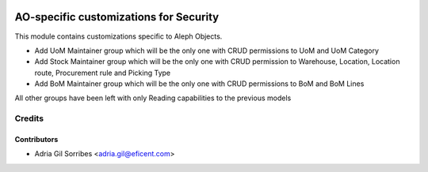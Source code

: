 .. image:: https://img.shields.io/badge/license-AGPL--3-blue.png
   :target: https://www.gnu.org/licenses/agpl
   :alt: License: AGPL-3

=======================================
AO-specific customizations for Security
=======================================

This module contains customizations specific to Aleph Objects.

* Add UoM Maintainer group which will be the only one with CRUD permissions to UoM and UoM Category
* Add Stock Maintainer group which will be the only one with CRUD permission to Warehouse, Location, Location route, Procurement rule and Picking Type
* Add BoM Maintainer group which will be the only one with CRUD permissions to BoM and BoM Lines

All other groups have been left with only Reading capabilities to the previous models

Credits
=======

Contributors
------------

* Adria Gil Sorribes <adria.gil@eficent.com>
